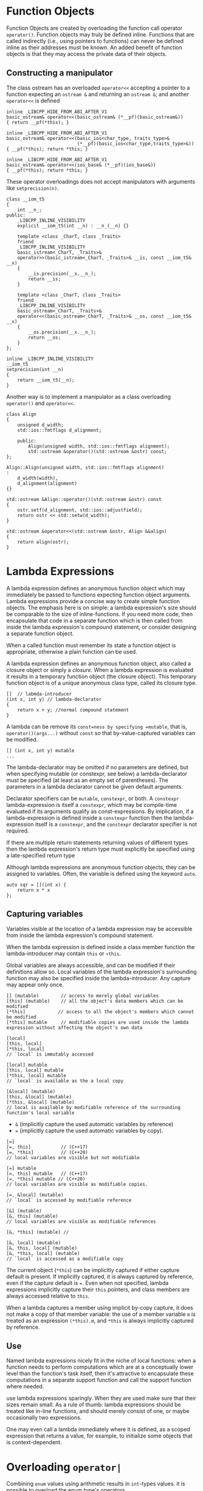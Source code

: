 * Function Objects
  :PROPERTIES:
  :CUSTOM_ID: function-objects
  :END:

Function Objects are created by overloading the function call operator
=operator()=. Function objects may truly be defined inline. Functions
that are called indirectly (i.e., using pointers to functions) can never
be defined inline as their addresses must be known. An added benefit of
function objects is that they may access the private data of their
objects.

** Constructing a manipulator
   :PROPERTIES:
   :CUSTOM_ID: constructing-a-manipulator
   :END:

The class ostream has an overloaded =operator<<= accepting a pointer to
a function expecting an =ostream &= and returning an =ostream &=; and
another =operator<<= is defined

#+BEGIN_SRC C++
       inline _LIBCPP_HIDE_FROM_ABI_AFTER_V1
       basic_ostream& operator<<(basic_ostream& (*__pf)(basic_ostream&))
       { return __pf(*this); }

       inline _LIBCPP_HIDE_FROM_ABI_AFTER_V1
       basic_ostream& operator<<(basic_ios<char_type, traits_type>&
                                 (*__pf)(basic_ios<char_type,traits_type>&))
       { __pf(*this); return *this; }

       inline _LIBCPP_HIDE_FROM_ABI_AFTER_V1
       basic_ostream& operator<<(ios_base& (*__pf)(ios_base&))
       { __pf(*this); return *this; }    
#+END_SRC

These operator overloadings does not accept manipulators with arguments
like =setprecision(n)=.

#+BEGIN_SRC C++
    class __iom_t5
    {
        int __n_;
    public:
        _LIBCPP_INLINE_VISIBILITY
        explicit __iom_t5(int __n) : __n_(__n) {}

        template <class _CharT, class _Traits>
        friend
        _LIBCPP_INLINE_VISIBILITY
        basic_istream<_CharT, _Traits>&
        operator>>(basic_istream<_CharT, _Traits>& __is, const __iom_t5& __x)
        {
            __is.precision(__x.__n_);
            return __is;
        }

        template <class _CharT, class _Traits>
        friend
        _LIBCPP_INLINE_VISIBILITY
        basic_ostream<_CharT, _Traits>&
        operator<<(basic_ostream<_CharT, _Traits>& __os, const __iom_t5& __x)
        {
            __os.precision(__x.__n_);
            return __os;
        }
    };

    inline _LIBCPP_INLINE_VISIBILITY
    __iom_t5
    setprecision(int __n)
    {
        return __iom_t5(__n);
    }
#+END_SRC

Another way is to implement a manipulator as a class overloading
=operator()= and =operator<<=.

#+BEGIN_SRC C++
        class Align
        {
            unsigned d_width;
            std::ios::fmtflags d_alignment;

            public:
                Align(unsigned width, std::ios::fmtflags alignment);
                std::ostream &operator()(std::ostream &ostr) const;
        };

        Align::Align(unsigned width, std::ios::fmtflags alignment)
        :
            d_width(width),
            d_alignment(alignment)
        {}

        std::ostream &Align::operator()(std::ostream &ostr) const
        {
            ostr.setf(d_alignment, std::ios::adjustfield);
            return ostr << std::setw(d_width);
        }

        std::ostream &operator<<(std::ostream &ostr, Align &&align)
        {
            return align(ostr);
        }
#+END_SRC

* Lambda Expressions
  :PROPERTIES:
  :CUSTOM_ID: lambda-expressions
  :END:

A lambda expression defines an anonymous function object which may
immediately be passed to functions expecting function object arguments.
Lambda expressions provide a concise way to create simple function
objects. The emphasis here is on simple: a lambda expression's size
should be comparable to the size of inline-functions. If you need more
code, then encapsulate that code in a separate function which is then
called from inside the lambda expression's compound statement, or
consider designing a separate function object.

When a called function must remember its state a function object is
appropriate, otherwise a plain function can be used.

A lambda expression defines an anonymous function object, also called a
closure object or simply a /closure/. When a lambda expression is
evaluated it results in a temporary function object (the closure
object). This temporary function object is of a unique anonymous class
type, called its closure type.

#+BEGIN_SRC C++
    []  // labmda-introducer
    (int x, int y) // lambda-declarator
    {
        return x + y; //normal compound statement
    }
#+END_SRC

A lambda can be remove its =const=ness by specifying =mutable=, that is,
=operator()(args...)= without =const= so that by-value-captured
variables can be modified.

#+BEGIN_SRC C++
    [] (int x, int y) mutable
    ...
#+END_SRC

The lambda-declarator may be omitted if no parameters are defined, but
when specifying mutable (or constexpr, see below) a lambda-declarator
must be specified (at least as an empty set of parentheses). The
parameters in a lambda declarator cannot be given default arguments.

Declarator specifiers can be =mutable=, =constexpr=, or both. A
=constexpr= lambda-expression is itself a =constexpr=, which may be
compile-time evaluated if its arguments qualify as const-expressions. By
implication, if a lambda-expression is defined inside a =constexpr=
function then the lambda-expression itself is a =constexpr=, and the
=constexpr= declarator specifier is not required.

If there are multiple return statements returning values of different
types then the lambda expression's return type must explicitly be
specified using a late-specified return type

Although lambda expressions are anonymous function objects, they can be
assigned to variables. Often, the variable is defined using the keyword
=auto=.

#+BEGIN_SRC C++
    auto sqr = [](int x) {
        return x * x
    };
#+END_SRC

** Capturing variables
   :PROPERTIES:
   :CUSTOM_ID: capturing-variables
   :END:

Variables visible at the location of a lambda expression may be
accessible from inside the lambda expression's compound statement.

When the lambda expression is defined inside a class member function the
lambda-introducer may contain =this= or =∗this=.

Global variables are always accessible, and can be modified if their
definitions allow so. Local variables of the lambda expression's
surrounding function may also be specified inside the lambda-introducer.
Any capture may appear only once.

#+BEGIN_SRC C++
    [] (mutable)        // access to merely global variables
    [this] (mutable)    // all the object's data members which can be modified
    [*this]            // access to all the object's members which cannot be modified
    [*this] mutable     // modifiable copies are used inside the lambda expression without affecting the object's own data

    [local]
    [this, local]
    [*this, local]
    // `local` is immutably accessed

    [local] mutable
    [this, local] mutable
    [*this, local] mutable
    // `local` is available as the a local copy

    [&local] (mutable)
    [this, &local] (mutable)
    [*this, &local] (mutable)
    // local is available by modifiable reference of the surrounding function's local variable
#+END_SRC

- =&= (implicitly capture the used automatic variables by reference)
- === (implicitly capture the used automatic variables by copy).

#+BEGIN_SRC C++
    [=]
    [=, this]           // (C++17)
    [=, *this]          // (C++20)
    // local variables are visible but not modifiable

    [=] mutable
    [=, this] mutable   // (C++17)
    [=, *this] mutable // (C++20)
    // local variables are visible as modifiable copies.

    [=, &local] (mutable)
    // `local` is accessed by modifiable reference

    [&] (mutable)
    [&, this] (mutable)
    // local variables are visible as modifiable references

    [&, *this] (mutable) // 

    [&, local] (mutable)
    [&, this, local] (mutable)
    [&, *this, local] (mutable)
    // `local` is accessed as a modifiable copy
#+END_SRC

The current object (=*this=) can be implicitly captured if either
capture default is present. If implicitly captured, it is always
captured by reference, even if the capture default is ===. Even when not
specified, lambda expressions implicitly capture their =this= pointers,
and class members are always accessed relative to =this=.

When a lambda captures a member using implicit by-copy capture, it does
not make a copy of that member variable: the use of a member variable
=m= is treated as an expression =(*this).m=, and =*this= is always
implicitly captured by reference.

** Use
   :PROPERTIES:
   :CUSTOM_ID: use
   :END:

Named lambda expressions nicely fit in the niche of local functions:
when a function needs to perform computations which are at a
conceptually lower level than the function's task itself, then it's
attractive to encapsulate these computations in a separate support
function and call the support function where needed.

use lambda expressions sparingly. When they are used make sure that
their sizes remain small. As a rule of thumb: lambda expressions should
be treated like in-line functions, and should merely consist of one, or
maybe occasionally two expressions.

One may even call a lambda immediately where it is defined, as a scoped expression that
returns a value, for example, to initialize some objects that is context-dependent.

* Overloading =operator|=
  :PROPERTIES:
  :CUSTOM_ID: overloading-operator
  :END:

Combining =enum= values using arithmetic results in =int=-types values.
it is possible to overload the enum type's operators.

#+BEGIN_SRC C++
    enum Permission {
        READ =   1 << 0,
        WRITE    1 << 1,
        EXECUTE  1 << 2
    };

    void setPermission(Permission perm);

    Permission operator|(Permission left, Permission right) 
    {
        return static_cast<Permission>(static_cast<int>(left) | right);
    }
#+END_SRC

* Using defined literals (extensible literals)
  :PROPERTIES:
  :CUSTOM_ID: using-defined-literals-extensible-literals
  :END:

A user-defined literal is defined by a function that must be defined at
namespace scope. Such a function is called a literal operator. A literal
operator cannot be a class member function.

#+BEGIN_SRC C++
    Type operator""_identifier(parameter-list);
#+END_SRC

Note that when the paramter is =const char *=, the literal must not be
given double quotes and must represent a numeric constant.

#+BEGIN_SRC C++
    double operator""_NM2km(const char *nm)
    {
        return std::stod(nm) *1.852;
    }
#+END_SRC

Arguments to literal operators are themselves always constants.
